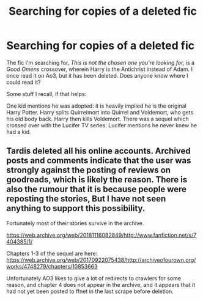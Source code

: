 #+TITLE: Searching for copies of a deleted fic

* Searching for copies of a deleted fic
:PROPERTIES:
:Author: RayMossZX92
:Score: 2
:DateUnix: 1622392217.0
:DateShort: 2021-May-30
:FlairText: Request
:END:
The fic i'm searching for, /This is not the chosen one you're looking for,/ is a /Good Omens/ crossover, wherein Harry is the Antichrist instead of Adam. I once read it on Ao3, but it has been deleted. Does anyone know where I could read it?

Some stuff I recall, if that helps:

One kid mentions he was adopted: it is heavily implied he is the original Harry Potter. Harry splits Quirrelmort into Quirrel and Voldemort, who gets his old body back. Harry then kills Voldemort. There was a sequel which crossed over with the Lucifer TV series. Lucifer mentions he never knew he had a kid.


** Tardis deleted all his online accounts. Archived posts and comments indicate that the user was strongly against the posting of reviews on goodreads, which is likely the reason. There is also the rumour that it is because people were reposting the stories, But I have not seen anything to support this possibility.

Fortunately most of their stories survive in the archive.

[[https://web.archive.org/web/20181116082849/http://www.fanfiction.net/s/7404385/1/]]

Chapters 1-3 of the sequel are here: [[https://web.archive.org/web/20170922075438/http://archiveofourown.org/works/4748279/chapters/10853663]]

Unfortunately AO3 likes to give a lot of redirects to crawlers for some reason, and chapter 4 does not appear in the archive, and it appears that it had not yet been posted to ffnet in the last scrape before deletion.
:PROPERTIES:
:Author: Amuhn
:Score: 1
:DateUnix: 1622409329.0
:DateShort: 2021-May-31
:END:
